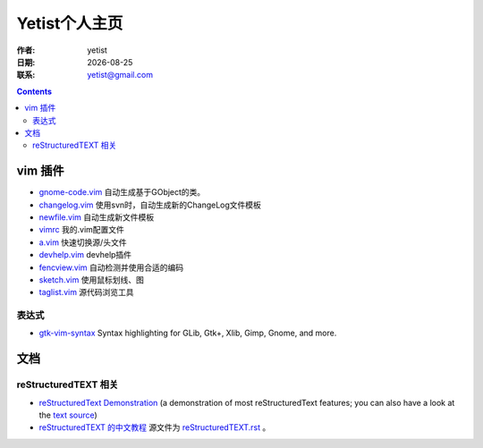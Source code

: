 =================
Yetist个人主页
=================

:作者: yetist
:日期: |date|
:联系: yetist@gmail.com

.. |date| date::

.. --------------------------
.. contents::
.. --------------------------

vim 插件
==========

* `gnome-code.vim <vim-plugins/gnome-code.vim>`__ 自动生成基于GObject的类。
* `changelog.vim <vim-plugins/changelog.vim>`__ 使用svn时，自动生成新的ChangeLog文件模板
* `newfile.vim <vim-plugins/newfile.vim>`__ 自动生成新文件模板
* `vimrc <vim-plugins/vimrc>`__ 我的.vim配置文件
* `a.vim <http://www.vim.org/scripts/script.php?script_id=31>`__ 快速切换源/头文件
* `devhelp.vim <vim-plugins/devhelp.vim>`__ devhelp插件
* `fencview.vim <http://www.vim.org/scripts/script.php?script_id=1708>`__ 自动检测并使用合适的编码
* `sketch.vim <http://www.vim.org/scripts/script.php?script_id=705>`__ 使用鼠标划线、图
* `taglist.vim <http://www.vim.org/scripts/script.php?script_id=273>`__ 源代码浏览工具

表达式
-------

* `gtk-vim-syntax <http://www.vim.org/scripts/script.php?script_id=1000>`__ Syntax highlighting for GLib, Gtk+, Xlib, Gimp, Gnome, and more. 


文档
==========

reStructuredTEXT 相关
----------------------

* `reStructuredText Demonstration <http://docutils.sourceforge.net/docs/user/rst/demo.html>`__ (a
  demonstration of most reStructuredText features; you can also have a
  look at the `text source <http://docutils.sourceforge.net/docs/user/rst/demo.txt>`__)
* `reStructuredTEXT 的中文教程 <docs/reStructuredTEXT.html>`__ 源文件为 `reStructuredTEXT.rst <docs/reStructuredTEXT.rst>`__ 。


.. vim:set ft=rst:
